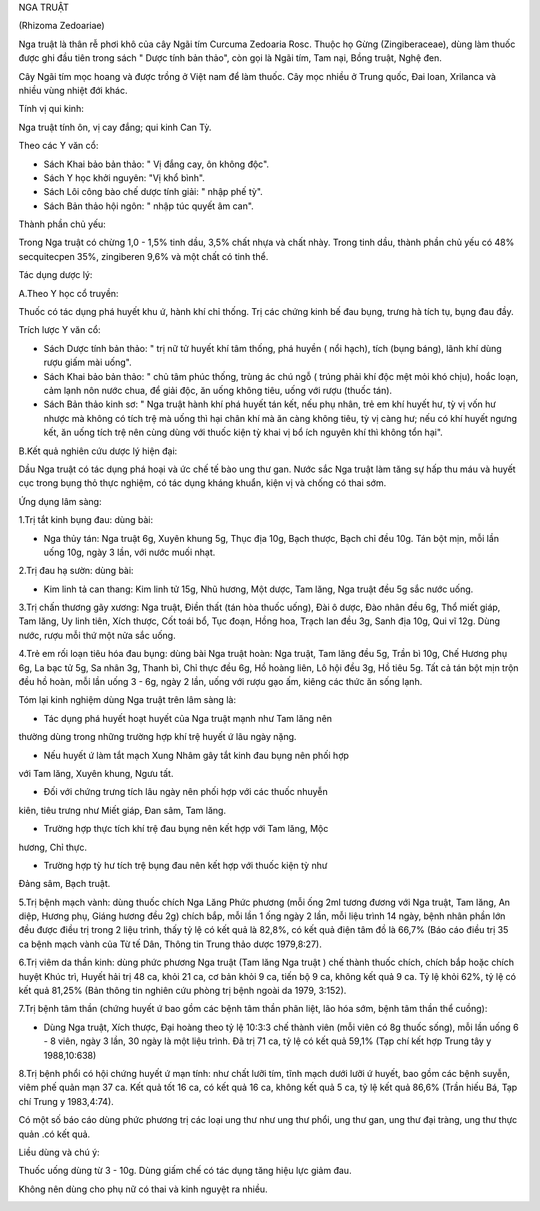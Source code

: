 

NGA TRUẬT

(Rhizoma Zedoariae)

Nga truật là thân rễ phơi khô của cây Ngãi tím Curcuma Zedoaria Rosc.
Thuộc họ Gừng (Zingiberaceae), dùng làm thuốc được ghi đầu tiên trong
sách " Dược tính bản thảo", còn gọi là Ngãi tím, Tam nại, Bồng truật,
Nghệ đen.

Cây Ngãi tím mọc hoang và được trồng ở Việt nam để làm thuốc. Cây mọc
nhiều ở Trung quốc, Đai loan, Xrilanca và nhiều vùng nhiệt đới khác.

Tính vị qui kinh:

Nga truật tính ôn, vị cay đắng; qui kinh Can Tỳ.

Theo các Y văn cổ:

-  Sách Khai bảo bản thảo: " Vị đắng cay, ôn không độc".
-  Sách Y học khởi nguyên: "Vị khổ bình".
-  Sách Lôi công bào chế dược tính giải: " nhập phế tỳ".
-  Sách Bản thảo hội ngôn: " nhập túc quyết âm can".

Thành phần chủ yếu:

Trong Nga truật có chừng 1,0 - 1,5% tinh dầu, 3,5% chất nhựa và chất
nhày. Trong tinh dầu, thành phần chủ yếu có 48% secquitecpen 35%,
zingiberen 9,6% và một chất có tinh thể.

Tác dụng dược lý:

A.Theo Y học cổ truyền:

Thuốc có tác dụng phá huyết khu ứ, hành khí chỉ thống. Trị các chứng
kinh bế đau bụng, trưng hà tích tụ, bụng đau đầy.

Trích lược Y văn cổ:

-  Sách Dược tính bản thảo: " trị nữ tử huyết khí tâm thống, phá huyền (
   nổi hạch), tích (bụng báng), lãnh khí dùng rượu giấm mài uống".
-  Sách Khai bảo bản thảo: " chủ tâm phúc thống, trùng ác chú ngỗ (
   trúng phải khí độc mệt mỏi khó chịu), hoắc loạn, cảm lạnh nôn nước
   chua, để giải độc, ăn uống không tiêu, uống với rượu (thuốc tán).
-  Sách Bản thảo kinh sơ: " Nga truật hành khí phá huyết tán kết, nếu
   phụ nhân, trẻ em khí huyết hư, tỳ vị vốn hư nhược mà không có tích
   trệ mà uống thì hại chân khí mà ăn càng không tiêu, tỳ vị càng hư;
   nếu có khí huyết ngưng kết, ăn uống tích trệ nên cùng dùng với thuốc
   kiện tỳ khai vị bổ ích nguyên khí thì không tổn hại".

B.Kết quả nghiên cứu dược lý hiện đại:

Dầu Nga truật có tác dụng phá hoại và ức chế tế bào ung thư gan. Nước
sắc Nga truật làm tăng sự hấp thu máu và huyết cục trong bụng thỏ thực
nghiệm, có tác dụng kháng khuẩn, kiện vị và chống có thai sớm.

Ứng dụng lâm sàng:

1.Trị tắt kinh bụng đau: dùng bài:

-  Nga thủy tán: Nga truật 6g, Xuyên khung 5g, Thục địa 10g, Bạch thược,
   Bạch chỉ đều 10g. Tán bột mịn, mỗi lần uống 10g, ngày 3 lần, với nước
   muối nhạt.

2.Trị đau hạ sườn: dùng bài:

-  Kim linh tả can thang: Kim linh tử 15g, Nhũ hương, Một dược, Tam
   lăng, Nga truật đều 5g sắc nước uống.

3.Trị chấn thương gãy xương: Nga truật, Điền thất (tán hòa thuốc uống),
Đài ô dược, Đào nhân đều 6g, Thổ miết giáp, Tam lăng, Uy linh tiên, Xích
thược, Cốt toái bổ, Tục đoạn, Hồng hoa, Trạch lan đều 3g, Sanh địa 10g,
Qui vĩ 12g. Dùng nước, rượu mỗi thứ một nửa sắc uống.

4.Trẻ em rối loạn tiêu hóa đau bụng: dùng bài Nga truật hoàn: Nga truật,
Tam lăng đều 5g, Trần bì 10g, Chế Hương phụ 6g, La bạc tử 5g, Sa nhân
3g, Thanh bì, Chỉ thực đều 6g, Hồ hoàng liên, Lô hội đều 3g, Hồ tiêu 5g.
Tất cả tán bột mịn trộn đều hồ hoàn, mỗi lần uống 3 - 6g, ngày 2 lần,
uống với rượu gạo ấm, kiêng các thức ăn sống lạnh.

Tóm lại kinh nghiệm dùng Nga truật trên lâm sàng là:

+ Tác dụng phá huyết hoạt huyết của Nga truật mạnh như Tam lăng nên
thường dùng trong những trường hợp khí trệ huyết ứ lâu ngày nặng.

+ Nếu huyết ứ làm tắt mạch Xung Nhâm gây tắt kinh đau bụng nên phối hợp
với Tam lăng, Xuyên khung, Ngưu tất.

+ Đối với chứng trưng tích lâu ngày nên phối hợp với các thuốc nhuyễn
kiên, tiêu trưng như Miết giáp, Đan sâm, Tam lăng.

+ Trường hợp thực tích khí trệ đau bụng nên kết hợp với Tam lăng, Mộc
hương, Chỉ thực.

+ Trường hợp tỳ hư tích trệ bụng đau nên kết hợp với thuốc kiện tỳ như
Đảng sâm, Bạch truật.

5.Trị bệnh mạch vành: dùng thuốc chích Nga Lăng Phức phương (mỗi ống
2ml tương đương với Nga truật, Tam lăng, An diệp, Hương phụ, Giáng hương
đều 2g) chích bắp, mỗi lần 1 ống ngày 2 lần, mỗi liệu trình 14 ngày,
bệnh nhân phần lớn đều được điều trị trong 2 liệu trình, thấy tỷ lệ có
kết quả là 82,8%, có kết quả điện tâm đồ là 66,7% (Báo cáo điều trị 35
ca bệnh mạch vành của Từ tế Dân, Thông tin Trung thảo dược 1979,8:27).

6.Trị viêm da thần kinh: dùng phức phương Nga truật (Tam lăng Nga truật
) chế thành thuốc chích, chích bắp hoặc chích huyệt Khúc trì, Huyết hải
trị 48 ca, khỏi 21 ca, cơ bản khỏi 9 ca, tiến bộ 9 ca, không kết quả 9
ca. Tỷ lệ khỏi 62%, tỷ lệ có kết quả 81,25% (Bản thông tin nghiên cứu
phòng trị bệnh ngoài da 1979, 3:152).

7.Trị bệnh tâm thần (chứng huyết ứ bao gồm các bệnh tâm thần phân liệt,
lão hóa sớm, bệnh tâm thần thể cuồng):

-  Dùng Nga truật, Xích thược, Đại hoàng theo tỷ lệ 10:3:3 chế thành
   viên (mỗi viên có 8g thuốc sống), mỗi lần uống 6 - 8 viên, ngày 3
   lần, 30 ngày là một liệu trình. Đã trị 71 ca, tỷ lệ có kết quả 59,1%
   (Tạp chí kết hợp Trung tây y 1988,10:638)

8.Trị bệnh phổi có hội chứng huyết ứ mạn tính: như chất lưỡi tím, tĩnh
mạch dưới lưỡi ứ huyết, bao gồm các bệnh suyễn, viêm phế quản mạn 37 ca.
Kết quả tốt 16 ca, có kết quả 16 ca, không kết quả 5 ca, tỷ lệ kết quả
86,6% (Trần hiếu Bá, Tạp chí Trung y 1983,4:74).

Có một số báo cáo dùng phức phương trị các loại ung thư như ung thư
phổi, ung thư gan, ung thư đại tràng, ung thư thực quản .có kết quả.

Liều dùng và chú ý:

Thuốc uống dùng từ 3 - 10g. Dùng giấm chế có tác dụng tăng hiệu lực giảm
đau.

Không nên dùng cho phụ nữ có thai và kinh nguyệt ra nhiều.

..  image:: NGATRUAT.JPG
   :width: 50px
   :height: 50px
   :target: NGATRUAT_.htm
